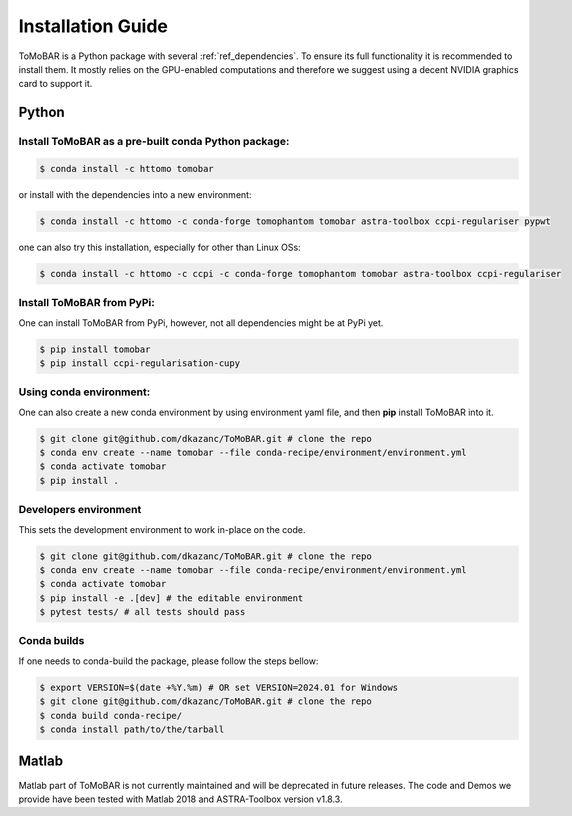 .. _ref_installation:

Installation Guide
------------------
ToMoBAR is a Python package with several :ref:`ref_dependencies`. To ensure its full functionality it is recommended to install them.
It mostly relies on the GPU-enabled computations and therefore we suggest using a decent NVIDIA graphics card to support it.

.. _ref_python:

Python
======

Install ToMoBAR as a pre-built conda Python package:
++++++++++++++++++++++++++++++++++++++++++++++++++++

.. code-block:: console

   $ conda install -c httomo tomobar

or install with the dependencies into a new environment:

.. code-block:: console

   $ conda install -c httomo -c conda-forge tomophantom tomobar astra-toolbox ccpi-regulariser pypwt

one can also try this installation, especially for other than Linux OSs:

.. code-block:: console

   $ conda install -c httomo -c ccpi -c conda-forge tomophantom tomobar astra-toolbox ccpi-regulariser

Install ToMoBAR from PyPi:
+++++++++++++++++++++++++++
One can install ToMoBAR from PyPi, however, not all dependencies might be at PyPi yet.

.. code-block:: console

   $ pip install tomobar
   $ pip install ccpi-regularisation-cupy

Using conda environment:
+++++++++++++++++++++++++
One can also create a new conda environment by using environment yaml file,
and then **pip** install ToMoBAR into it.

.. code-block:: console

   $ git clone git@github.com/dkazanc/ToMoBAR.git # clone the repo
   $ conda env create --name tomobar --file conda-recipe/environment/environment.yml
   $ conda activate tomobar
   $ pip install .

Developers environment
+++++++++++++++++++++++
This sets the development environment to work in-place on the code.

.. code-block:: console

   $ git clone git@github.com/dkazanc/ToMoBAR.git # clone the repo
   $ conda env create --name tomobar --file conda-recipe/environment/environment.yml
   $ conda activate tomobar
   $ pip install -e .[dev] # the editable environment
   $ pytest tests/ # all tests should pass

Conda builds
+++++++++++++
If one needs to conda-build the package, please follow the steps bellow:

.. code-block:: console

   $ export VERSION=$(date +%Y.%m) # OR set VERSION=2024.01 for Windows
   $ git clone git@github.com/dkazanc/ToMoBAR.git # clone the repo
   $ conda build conda-recipe/
   $ conda install path/to/the/tarball

.. _ref_matlab:

Matlab
======
Matlab part of ToMoBAR is not currently maintained and will be deprecated in future releases.
The code and Demos we provide have been tested with Matlab 2018 and ASTRA-Toolbox version v1.8.3.

